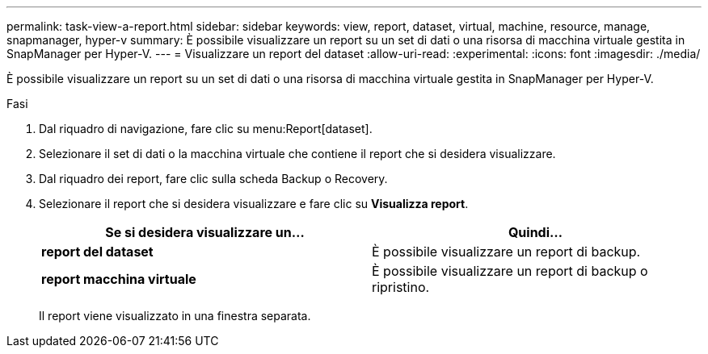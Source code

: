---
permalink: task-view-a-report.html 
sidebar: sidebar 
keywords: view, report, dataset, virtual, machine, resource, manage, snapmanager, hyper-v 
summary: È possibile visualizzare un report su un set di dati o una risorsa di macchina virtuale gestita in SnapManager per Hyper-V. 
---
= Visualizzare un report del dataset
:allow-uri-read: 
:experimental: 
:icons: font
:imagesdir: ./media/


[role="lead"]
È possibile visualizzare un report su un set di dati o una risorsa di macchina virtuale gestita in SnapManager per Hyper-V.

.Fasi
. Dal riquadro di navigazione, fare clic su menu:Report[dataset].
. Selezionare il set di dati o la macchina virtuale che contiene il report che si desidera visualizzare.
. Dal riquadro dei report, fare clic sulla scheda Backup o Recovery.
. Selezionare il report che si desidera visualizzare e fare clic su *Visualizza report*.
+
|===
| Se si desidera visualizzare un... | Quindi... 


 a| 
*report del dataset*
 a| 
È possibile visualizzare un report di backup.



 a| 
*report macchina virtuale*
 a| 
È possibile visualizzare un report di backup o ripristino.

|===
+
Il report viene visualizzato in una finestra separata.


